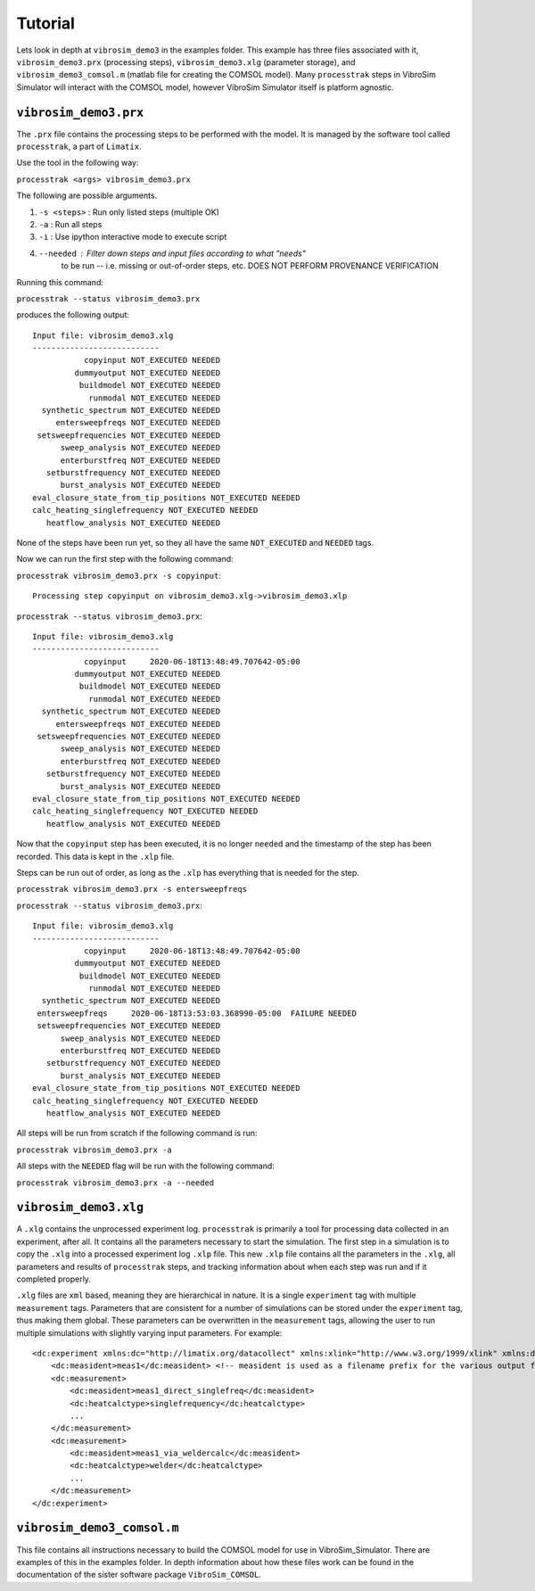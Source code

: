 Tutorial
==================

Lets look in depth at ``vibrosim_demo3`` in the examples folder. This example
has three files associated with it, ``vibrosim_demo3.prx`` (processing steps),
``vibrosim_demo3.xlg`` (parameter storage), and ``vibrosim_demo3_comsol.m``
(matlab file for creating the COMSOL model).  Many ``processtrak`` steps in
VibroSim Simulator will interact with the COMSOL model, however VibroSim
Simulator itself is platform agnostic. 

``vibrosim_demo3.prx``
---------------------

The ``.prx`` file contains the processing steps to be performed with the model.
It is managed by the software tool called ``processtrak``, a part of
``Limatix``.

Use the tool in the following way:

``processtrak <args> vibrosim_demo3.prx``

The following are possible arguments.

1. ``-s <steps>`` : Run only listed steps (multiple OK) 
2. ``-a`` : Run all steps
3. ``-i`` : Use ipython interactive mode to execute script
4. ``--needed`` : Filter down steps and input files according to what "needs"
    to be run -- i.e. missing or out-of-order steps, etc. DOES NOT PERFORM
    PROVENANCE VERIFICATION

Running this command: 

``processtrak --status vibrosim_demo3.prx``

produces the following output::

    Input file: vibrosim_demo3.xlg
    ---------------------------
               copyinput NOT_EXECUTED NEEDED
             dummyoutput NOT_EXECUTED NEEDED
              buildmodel NOT_EXECUTED NEEDED
                runmodal NOT_EXECUTED NEEDED
      synthetic_spectrum NOT_EXECUTED NEEDED
         entersweepfreqs NOT_EXECUTED NEEDED
     setsweepfrequencies NOT_EXECUTED NEEDED
          sweep_analysis NOT_EXECUTED NEEDED
          enterburstfreq NOT_EXECUTED NEEDED
       setburstfrequency NOT_EXECUTED NEEDED
          burst_analysis NOT_EXECUTED NEEDED
    eval_closure_state_from_tip_positions NOT_EXECUTED NEEDED
    calc_heating_singlefrequency NOT_EXECUTED NEEDED
       heatflow_analysis NOT_EXECUTED NEEDED

None of the steps have been run yet, so they all have the same ``NOT_EXECUTED``
and ``NEEDED`` tags. 

Now we can run the first step with the following command:

``processtrak vibrosim_demo3.prx -s copyinput``::

    Processing step copyinput on vibrosim_demo3.xlg->vibrosim_demo3.xlp

``processtrak --status vibrosim_demo3.prx``::

	Input file: vibrosim_demo3.xlg
	---------------------------
	           copyinput     2020-06-18T13:48:49.707642-05:00 
	         dummyoutput NOT_EXECUTED NEEDED
	          buildmodel NOT_EXECUTED NEEDED
	            runmodal NOT_EXECUTED NEEDED
	  synthetic_spectrum NOT_EXECUTED NEEDED
	     entersweepfreqs NOT_EXECUTED NEEDED
	 setsweepfrequencies NOT_EXECUTED NEEDED
	      sweep_analysis NOT_EXECUTED NEEDED
	      enterburstfreq NOT_EXECUTED NEEDED
	   setburstfrequency NOT_EXECUTED NEEDED
	      burst_analysis NOT_EXECUTED NEEDED
	eval_closure_state_from_tip_positions NOT_EXECUTED NEEDED
	calc_heating_singlefrequency NOT_EXECUTED NEEDED
	   heatflow_analysis NOT_EXECUTED NEEDED

Now that the ``copyinput`` step has been executed, it is no longer ``needed``
and the timestamp of the step has been recorded. This data is kept in the
``.xlp`` file.

Steps can be run out of order, as long as the ``.xlp`` has everything that is needed for the step.

``processtrak vibrosim_demo3.prx -s entersweepfreqs``

``processtrak --status vibrosim_demo3.prx``::

	Input file: vibrosim_demo3.xlg
	---------------------------
	           copyinput     2020-06-18T13:48:49.707642-05:00 
	         dummyoutput NOT_EXECUTED NEEDED
	          buildmodel NOT_EXECUTED NEEDED
	            runmodal NOT_EXECUTED NEEDED
	  synthetic_spectrum NOT_EXECUTED NEEDED
         entersweepfreqs     2020-06-18T13:53:03.368990-05:00  FAILURE NEEDED
	 setsweepfrequencies NOT_EXECUTED NEEDED
	      sweep_analysis NOT_EXECUTED NEEDED
	      enterburstfreq NOT_EXECUTED NEEDED
	   setburstfrequency NOT_EXECUTED NEEDED
	      burst_analysis NOT_EXECUTED NEEDED
	eval_closure_state_from_tip_positions NOT_EXECUTED NEEDED
	calc_heating_singlefrequency NOT_EXECUTED NEEDED
	   heatflow_analysis NOT_EXECUTED NEEDED

All steps will be run from scratch if the following command is run:

``processtrak vibrosim_demo3.prx -a``

All steps with the ``NEEDED`` flag will be run with the following command:

``processtrak vibrosim_demo3.prx -a --needed``


``vibrosim_demo3.xlg``
---------------------

A ``.xlg`` contains the unprocessed experiment log. ``processtrak`` is
primarily a tool for processing data collected in an experiment, after all. It
contains all the parameters necessary to start the simulation. The first step
in a simulation is to copy the ``.xlg`` into a processed experiment log
``.xlp`` file. This new ``.xlp`` file contains all the parameters in the
``.xlg``, all parameters and results of ``processtrak`` steps, and tracking
information about when each step was run and if it completed properly.

``.xlg`` files are ``xml`` based, meaning they are hierarchical in nature. It
is a single ``experiment`` tag with multiple ``measurement`` tags. Parameters
that are consistent for a number of simulations can be stored under the
``experiment`` tag, thus making them global. These parameters can be
overwritten  in the ``measurement`` tags, allowing the user to run multiple
simulations with slightly varying input parameters. For example::

    <dc:experiment xmlns:dc="http://limatix.org/datacollect" xmlns:xlink="http://www.w3.org/1999/xlink" xmlns:dcv="http://limatix.org/dcvalue" xmlns:prx="http://limatix.org/processtrak/processinginstructions">
        <dc:measident>meas1</dc:measident> <!-- measident is used as a filename prefix for the various output files generated -->
        <dc:measurement>
            <dc:measident>meas1_direct_singlefreq</dc:measident>
            <dc:heatcalctype>singlefrequency</dc:heatcalctype>
            ...
        </dc:measurement>
        <dc:measurement>
            <dc:measident>meas1_via_weldercalc</dc:measident>
            <dc:heatcalctype>welder</dc:heatcalctype>
            ...
        </dc:measurement>
    </dc:experiment>  

``vibrosim_demo3_comsol.m``
---------------------------

This file contains all instructions necessary to build the COMSOL model for use
in VibroSim_Simulator. There are examples of this in the examples folder. In
depth information about how these files work can be found in the documentation
of the sister software package ``VibroSim_COMSOL``.
